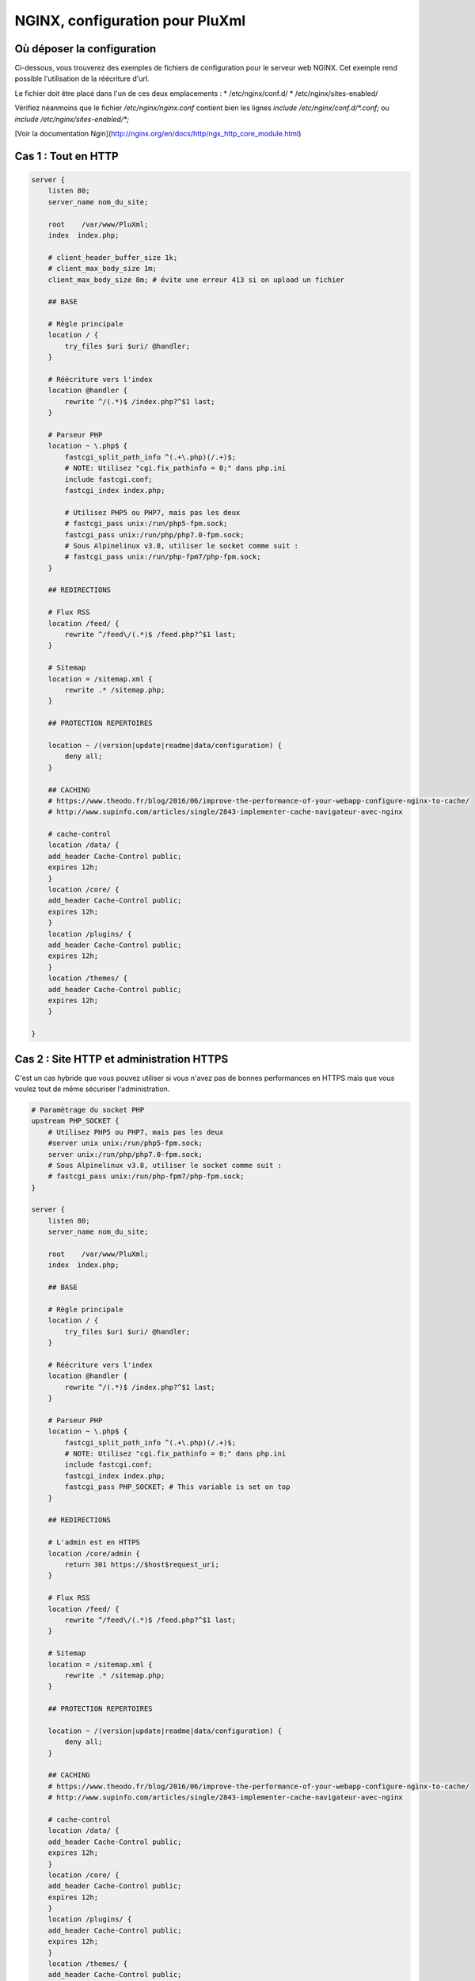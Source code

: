 NGINX, configuration pour PluXml
================================

Où déposer la configuration
---------------------------

Ci-dessous, vous trouverez des exemples de fichiers de configuration pour le serveur web NGINX. Cet exemple rend possible l'utilisation de la réécriture d'url.

Le fichier doit être placé dans l'un de ces deux emplacements :
* /etc/nginx/conf.d/
* /etc/nginx/sites-enabled/

Vérifiez néanmoins que le fichier */etc/nginx/nginx.conf* contient bien les lignes *include /etc/nginx/conf.d/\*.conf;* ou *include /etc/nginx/sites-enabled/\*;*

[Voir la documentation Ngin](http://nginx.org/en/docs/http/ngx_http_core_module.html)

Cas 1 : Tout en HTTP
--------------------

.. code:: nginx

    server {
        listen 80;
        server_name nom_du_site;

        root    /var/www/PluXml;
        index  index.php;

        # client_header_buffer_size 1k;
        # client_max_body_size 1m;
        client_max_body_size 8m; # évite une erreur 413 si on upload un fichier

        ## BASE

        # Règle principale
        location / {
            try_files $uri $uri/ @handler;
        }

        # Réécriture vers l'index
        location @handler {
            rewrite ^/(.*)$ /index.php?^$1 last;
        }

        # Parseur PHP
        location ~ \.php$ {
            fastcgi_split_path_info ^(.+\.php)(/.+)$;
            # NOTE: Utilisez "cgi.fix_pathinfo = 0;" dans php.ini
            include fastcgi.conf;
            fastcgi_index index.php;

            # Utilisez PHP5 ou PHP7, mais pas les deux
            # fastcgi_pass unix:/run/php5-fpm.sock;
            fastcgi_pass unix:/run/php/php7.0-fpm.sock;
            # Sous Alpinelinux v3.8, utiliser le socket comme suit :
            # fastcgi_pass unix:/run/php-fpm7/php-fpm.sock;
        }

        ## REDIRECTIONS

        # Flux RSS
        location /feed/ {
            rewrite ^/feed\/(.*)$ /feed.php?^$1 last;
        }

        # Sitemap
        location = /sitemap.xml {
            rewrite .* /sitemap.php;
        }

        ## PROTECTION REPERTOIRES

        location ~ /(version|update|readme|data/configuration) {
            deny all;
        }

        ## CACHING
        # https://www.theodo.fr/blog/2016/06/improve-the-performance-of-your-webapp-configure-nginx-to-cache/
        # http://www.supinfo.com/articles/single/2843-implementer-cache-navigateur-avec-nginx

        # cache-control
        location /data/ {
    	add_header Cache-Control public;
    	expires 12h;
        }
        location /core/ {
    	add_header Cache-Control public;
    	expires 12h;
        }
        location /plugins/ {
    	add_header Cache-Control public;
    	expires 12h;
        }
        location /themes/ {
    	add_header Cache-Control public;
    	expires 12h;
        }

    }

Cas 2 : Site HTTP et administration HTTPS
-----------------------------------------

C'est un cas hybride que vous pouvez utiliser si vous n'avez pas de bonnes performances en HTTPS mais que vous voulez tout de même sécuriser l'administration.

.. code:: nginx

    # Paramètrage du socket PHP
    upstream PHP_SOCKET {
        # Utilisez PHP5 ou PHP7, mais pas les deux
        #server unix unix:/run/php5-fpm.sock;
        server unix:/run/php/php7.0-fpm.sock;
        # Sous Alpinelinux v3.8, utiliser le socket comme suit :
        # fastcgi_pass unix:/run/php-fpm7/php-fpm.sock;
    }

    server {
        listen 80;
        server_name nom_du_site;

        root    /var/www/PluXml;
        index  index.php;

        ## BASE

        # Règle principale
        location / {
            try_files $uri $uri/ @handler;
        }

        # Réécriture vers l'index
        location @handler {
            rewrite ^/(.*)$ /index.php?^$1 last;
        }

        # Parseur PHP
        location ~ \.php$ {
            fastcgi_split_path_info ^(.+\.php)(/.+)$;
            # NOTE: Utilisez "cgi.fix_pathinfo = 0;" dans php.ini
            include fastcgi.conf;
            fastcgi_index index.php;
            fastcgi_pass PHP_SOCKET; # This variable is set on top
        }

        ## REDIRECTIONS

        # L'admin est en HTTPS
        location /core/admin {
            return 301 https://$host$request_uri;
        }

        # Flux RSS
        location /feed/ {
            rewrite ^/feed\/(.*)$ /feed.php?^$1 last;
        }

        # Sitemap
        location = /sitemap.xml {
            rewrite .* /sitemap.php;
        }

        ## PROTECTION REPERTOIRES

        location ~ /(version|update|readme|data/configuration) {
            deny all;
        }

        ## CACHING
        # https://www.theodo.fr/blog/2016/06/improve-the-performance-of-your-webapp-configure-nginx-to-cache/
        # http://www.supinfo.com/articles/single/2843-implementer-cache-navigateur-avec-nginx

        # cache-control
        location /data/ {
    	add_header Cache-Control public;
    	expires 12h;
        }
        location /core/ {
    	add_header Cache-Control public;
    	expires 12h;
        }
        location /plugins/ {
    	add_header Cache-Control public;
    	expires 12h;
        }
        location /themes/ {
    	add_header Cache-Control public;
    	expires 12h;
        }
    }

    server {
        listen 443 ssl http2;
        server_name nom_du_site;

        ssl_certificate /path/to/certificate;
        ssl_certificate_key /path/to/key;

        root   /var/www/PluXml;
        index  index.php;

        # client_header_buffer_size 1k;
        # client_max_body_size 1m;
        client_max_body_size 8m; # évite une erreur 413 si on upload un fichier

        # Conserver ces URL en HTTPS
        location /core/    { try_files $uri $uri/ @handler; }
        location /plugins/ { try_files $uri @handler; }
        location /data/    { try_files $uri @handler; }
        location /themes/  { try_files $uri @handler; }
        location /preview  { try_files $uri @handler; }

        # Redirection des autres URL vers HTTP
        location / {
            return 302 http://$host$request_uri;
        }

        # Réécriture vers l'index
        location @handler {
            rewrite ^/(.*)$ /index.php?^$1 last;
        }

        # Parseur PHP
        location ~ \.php$ {
            fastcgi_split_path_info ^(.+\.php)(/.+)$;
            include       fastcgi.conf;
            fastcgi_index index.php;
            fastcgi_pass  php_socket;
        }
    }

Cas 3 : Tout en HTTPS
---------------------

.. code:: nginx

    server {
        listen 443 ssl http2;
        server_name nom_du_site;

        ssl_certificate /path/to/certificate;
        ssl_certificate_key /path/to/key;

        root    /var/www/PluXml;
        index  index.php index.html;

        # client_header_buffer_size 1k;
        # client_max_body_size 1m;
        client_max_body_size 8m; # évite une erreur 413 si on upload un fichier

        ## BASE

        # Règle principale
        location / {
            try_files $uri $uri/ @handler;
        }

        # Réécriture vers l'index
        location @handler {
            rewrite ^/(.*)$ /index.php?^$1 last;
        }

        # Parseur PHP
        location ~ \.php$ {
            fastcgi_split_path_info ^(.+\.php)(/.+)$;
            # NOTE: Utilisez "cgi.fix_pathinfo = 0;" dans php.ini
            include fastcgi.conf;
            fastcgi_index index.php;

            # Utilisez PHP5 ou PHP7, mais pas les deux
            # fastcgi_pass unix:/run/php5-fpm.sock;
            fastcgi_pass unix:/run/php/php7.0-fpm.sock;
            # Sous Alpinelinux v3.8, utiliser le socket comme suit :
            # fastcgi_pass unix:/run/php-fpm7/php-fpm.sock;
        }

        ## REDIRECTIONS

        # Flux RSS
        location /feed/ {
            rewrite ^/feed\/(.*)$ /feed.php?^$1 last;
        }

        # Sitemap
        location = /sitemap.xml {
            rewrite .* /sitemap.php;
        }

        ## PROTECTION REPERTOIRES

        location ~ /(version|update|readme|data/configuration) {
            deny all;
        }

        ## CACHING
        # https://www.theodo.fr/blog/2016/06/improve-the-performance-of-your-webapp-configure-nginx-to-cache/
        # http://www.supinfo.com/articles/single/2843-implementer-cache-navigateur-avec-nginx

        # cache-control
        location /data/ {
    	add_header Cache-Control public;
    	expires 12h;
        }
        location /core/ {
    	add_header Cache-Control public;
    	expires 12h;
        }
        location /plugins/ {
    	add_header Cache-Control public;
    	expires 12h;
        }
        location /themes/ {
    	add_header Cache-Control public;
    	expires 12h;
        }
    }

    server {
        listen 80;
        server_name nom_du_site;

        # Tout doit être en HTTPS
    	return 301 https://$host$request_uri;
    }

Notes sur les fichiers de configuration
---------------------------------------

**Gestion du HTTP/2**
Les configurations proposée ci-dessous pour HTTPS utilisent HTTP/2 (cas 2 et cas 3). Cette nouvelle version du protocole HTTP est disponible à partir de NGINX 1.9.5. Si vous utilisez une version plus ancienne, supprimez *http2* dans la ligne *listen 443 ssl http2;* sinon NGINX ne pourra pas démarrer.

**Attention**, pour fonctionner il faut remplacer les valeurs des variables sur les lignes suivantes :
* *server_name nom_du_site;* : "nom_du_site" doit être remplacé par le DNS ou l'adresse IP de votre serveur, vous pouvez également le remplacer par *localhost* si vous lancez le serveur web en local sur votre machine. Exemple : *server_name pluxml.org www.pluxml.org 5.123.123.321;*
* *root /var/www/PluXml;*  : modifier le chemin d'accès root */var/www/PluXml* si l'archive Zip de PluXml a été décompréssée dans un répertoire différent.
* Si vous utilisez php5, décommentez la ligne *fastcgi_pass unix:/run/php5-fpm.sock;* (en supprimant le "#" devant la ligne) et commentez la ligne *fastcgi_pass unix:/run/php/php7.0-fpm.sock;* (en ajoutant un "#" devant la ligne). Inversement si vous utilisez php7.
